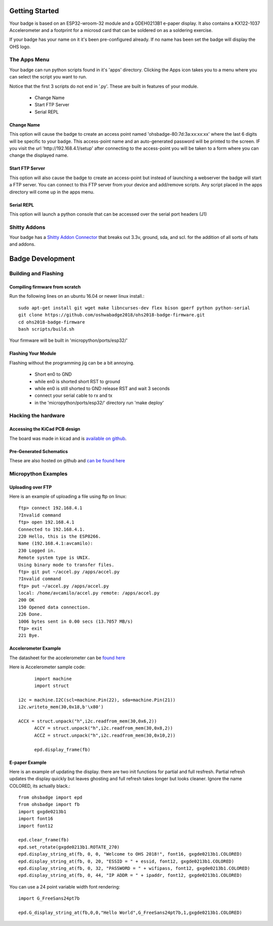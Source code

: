 .. oshwabadge2018 documentation master file, created by
   sphinx-quickstart on Fri Aug  3 01:53:45 2018.
   You can adapt this file completely to your liking, but it should at least
   contain the root `toctree` directive.




Getting Started
==================

Your badge is based on an ESP32-wroom-32 module and a GDEH0213B1 e-paper display. It also contains a KX122-1037 Accelerometer and a footprint for a microsd card that can be soldered on as a soldering exercise.

If your badge has your name on it it's been pre-configured already. If no name has been set the badge will display the OHS logo.


The Apps Menu
------------------
Your badge can run python scripts found in it's 'apps' directory. Clicking the Apps icon takes you to a menu where you can select the script you want to run.

Notice that the first 3 scripts do not end in '.py'.  These are built in features of your module.

 - Change Name
 - Start FTP Server
 - Serial REPL


Change Name
+++++++++++++++++++
This option will cause the badge to create an access point named 'ohsbadge-80:7d:3a:xx:xx:xx' where the last 6 digits will be specific to your badge. This access-point name and an auto-generated password will be printed to the screen. IF you visit the url 'http://192.168.4.1/setup' after connecting to the access-point you will be taken to a form where you can change the displayed name.

Start FTP Server
+++++++++++++++++++
This option will also cause the badge to create an access-point but instead of launching a webserver the badge will start a FTP server. You can connect to this FTP server from your device and add/remove scripts. Any script placed in the apps directory will come up in the apps menu.

Serial REPL
+++++++++++++++++++
This option will launch a python console that can be accessed over the serial port headers (J1)


Shitty Addons
-------------------
Your badge has a `Shitty Addon Connector <https://hackaday.com/2018/06/21/this-is-the-year-conference-badges-get-their-own-badges/shitty-add-on-standard/>`_ that breaks out 3.3v, ground, sda, and scl. for the addition of all sorts of hats and addons.

Badge Development
===================

Building and Flashing
----------------------

Compiling firmware from scratch
++++++++++++++++++++++++++++++++++++
Run the following lines on an ubuntu 16.04 or newer linux install.::

  sudo apt-get install git wget make libncurses-dev flex bison gperf python python-serial
  git clone https://github.com/oshwabadge2018/ohs2018-badge-firmware.git
  cd ohs2018-badge-firmware
  bash scripts/build.sh


Your firmware will be built in 'micropython/ports/esp32/'

Flashing Your Module
++++++++++++++++++++++++++++++++++++++
Flashing without the programming jig can be a bit annoying.

 - Short en0 to GND
 - while en0 is shorted short RST to ground
 - while en0 is still shorted to GND release RST and wait 3 seconds
 - connect your serial cable to rx and tx
 - in the 'micropython/ports/esp32/' directory run 'make deploy'

Hacking the hardware
------------------------

Accessing the KiCad PCB design
++++++++++++++++++++++++++++++++
The board was made in kicad and is `available on github <https://github.com/oshwabadge2018/ohs18badge>`_.

Pre-Generated Schematics
+++++++++++++++++++++++++++
These are also hosted on github and `can be found here <https://github.com/oshwabadge2018/ohs18badge/blob/607e4ca405daa215bd4eab3f1ffea525b4532651/badge-rev4.pdf>`_
 

Micropython Examples
-----------------------

Uploading over FTP
+++++++++++++++++++
Here is an example of uploading a file using ftp on linux::

	ftp> connect 192.168.4.1
	?Invalid command
	ftp> open 192.168.4.1
	Connected to 192.168.4.1.
	220 Hello, this is the ESP8266.
	Name (192.168.4.1:avcamilo): 
	230 Logged in.
	Remote system type is UNIX.
	Using binary mode to transfer files.
	ftp> git put ~/accel.py /apps/accel.py
	?Invalid command
	ftp> put ~/accel.py /apps/accel.py
	local: /home/avcamilo/accel.py remote: /apps/accel.py
	200 OK
	150 Opened data connection.
	226 Done.
	1006 bytes sent in 0.00 secs (13.7057 MB/s)
	ftp> exit
	221 Bye.


Accelerometer Example
++++++++++++++++++++++
The datasheet for the accelerometer can be `found here <http://www.farnell.com/datasheets/2189770.pdf>`_

Here is Accelerometer sample code::

	import machine
	import struct

  i2c = machine.I2C(scl=machine.Pin(22), sda=machine.Pin(21))
  i2c.writeto_mem(30,0x18,b'\x80')

  ACCX = struct.unpack("h",i2c.readfrom_mem(30,0x6,2))
	ACCY = struct.unpack("h",i2c.readfrom_mem(30,0x8,2))
	ACCZ = struct.unpack("h",i2c.readfrom_mem(30,0x10,2))

	epd.display_frame(fb)


E-paper Example
+++++++++++++++++++++++
Here is an example of updating the display. there are two init functions for partial and full resfresh. Partial refresh updates the display quickly but leaves ghosting and full refresh takes longer but looks cleaner. Ignore the name COLORED, its actually black.::

	from ohsbadge import epd
	from ohsbadge import fb
	import gxgde0213b1
	import font16
	import font12

	epd.clear_frame(fb)
	epd.set_rotate(gxgde0213b1.ROTATE_270)
	epd.display_string_at(fb, 0, 0, "Welcome to OHS 2018!", font16, gxgde0213b1.COLORED)
	epd.display_string_at(fb, 0, 20, "ESSID = " + essid, font12, gxgde0213b1.COLORED)
	epd.display_string_at(fb, 0, 32, "PASSWORD = " + wifipass, font12, gxgde0213b1.COLORED)
	epd.display_string_at(fb, 0, 44, "IP ADDR = " + ipaddr, font12, gxgde0213b1.COLORED)

You can use a 24 point variable width font rendering::

	import G_FreeSans24pt7b
	
	epd.G_display_string_at(fb,0,0,"Hello World",G_FreeSans24pt7b,1,gxgde0213b1.COLORED)

